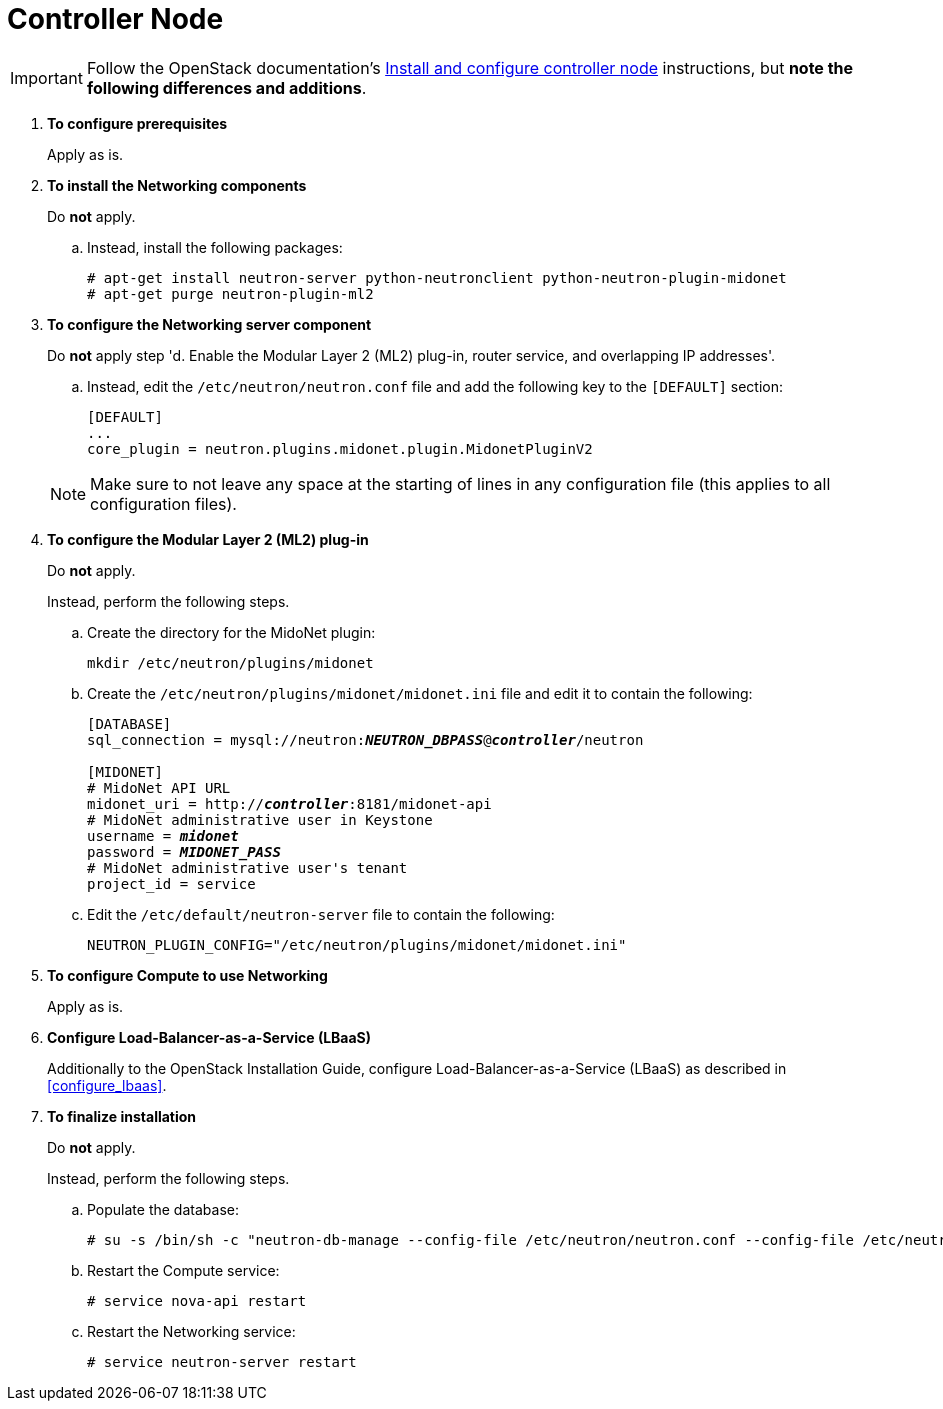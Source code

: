 [[neutron_controller_node_installation]]
= Controller Node

[IMPORTANT]
Follow the OpenStack documentation's
http://docs.openstack.org/kilo/install-guide/install/apt/content/neutron-controller-node.html[Install and configure controller node]
instructions, but *note the following differences and additions*.

. *To configure prerequisites*
+
====
Apply as is.
====

. *To install the Networking components*
+
====
Do *not* apply.

.. Instead, install the following packages:
+
[source]
----
# apt-get install neutron-server python-neutronclient python-neutron-plugin-midonet
# apt-get purge neutron-plugin-ml2
----
+
====

. *To configure the Networking server component*
+
====
Do *not* apply step 'd. Enable the Modular Layer 2 (ML2) plug-in, router
service, and overlapping IP addresses'.

.. Instead, edit the `/etc/neutron/neutron.conf` file and add the following key
to the `[DEFAULT]` section:
+
[source]
----
[DEFAULT]
...
core_plugin = neutron.plugins.midonet.plugin.MidonetPluginV2
----
+
====
+
[NOTE]
Make sure to not leave any space at the starting of lines in any configuration
file (this applies to all configuration files).

. *To configure the Modular Layer 2 (ML2) plug-in*
+
====
Do *not* apply.

Instead, perform the following steps.

.. Create the directory for the MidoNet plugin:
+
[source]
----
mkdir /etc/neutron/plugins/midonet
----
+
.. Create the `/etc/neutron/plugins/midonet/midonet.ini` file and edit it to
contain the following:
+
[literal,subs="quotes"]
----
[DATABASE]
sql_connection = mysql://neutron:**_NEUTRON_DBPASS_**@*_controller_*/neutron

[MIDONET]
# MidoNet API URL
midonet_uri = http://*_controller_*:8181/midonet-api
# MidoNet administrative user in Keystone
username = *_midonet_*
password = *_MIDONET_PASS_*
# MidoNet administrative user's tenant
project_id = service
----
+
.. Edit the `/etc/default/neutron-server` file to contain the following:
+
[source]
----
NEUTRON_PLUGIN_CONFIG="/etc/neutron/plugins/midonet/midonet.ini"
----
+
====

. *To configure Compute to use Networking*
+
====
Apply as is.
====

. *Configure Load-Balancer-as-a-Service (LBaaS)*
+
====
Additionally to the OpenStack Installation Guide, configure
Load-Balancer-as-a-Service (LBaaS) as described in xref:configure_lbaas[].
====

. *To finalize installation* [[neutron_controller_node_installation_finalize]]
+
====
Do *not* apply.

Instead, perform the following steps.

.. Populate the database:
+
[source]
----
# su -s /bin/sh -c "neutron-db-manage --config-file /etc/neutron/neutron.conf --config-file /etc/neutron/plugins/midonet/midonet.ini upgrade head" neutron
----
+
.. Restart the Compute service:
+
[source]
----
# service nova-api restart
----
+
.. Restart the Networking service:
+
[source]
----
# service neutron-server restart
----
====

